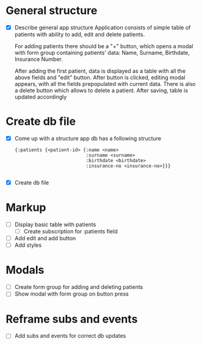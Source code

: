 * General structure
  - [X] Describe general app structure
    Application consists of simple table of patients with ability to add, edit and delete patients.
    
    For adding patients there should be a "+" button, which opens a modal with form group containing 
    patients' data: Name, Surname, Birthdate, Insurance Number.

    After adding the first patient, data is displayed as a table with all the above fields and "edit" button.
    After button is clicked, editing modal appears, with all the fields prepopulated with current data.
    There is also a delete button which allows to delete a patient.
    After saving, table is updated accordingly
    
* Create db file
  - [X] Come up with a structure
    app db has a following structure
    #+begin_src clojurescript
      {:patients {<patient-id> {:name <name>
                                :surname <surname>
                                :birthdate <birthdate>
                                :insurance-no <insurance-no>}}}

    #+end_src
    
  - [X] Create db file
    
* Markup
  - [ ] Display basic table with patients
    - [ ] Create subscription for :patients field
  - [ ] Add edit and add button
  - [ ] Add styles


* Modals
  - [ ] Create form group for adding and deleting patients
  - [ ] Show modal with form group on button press

    
* Reframe subs and events
  - [ ] Add subs and events for correct db updates
